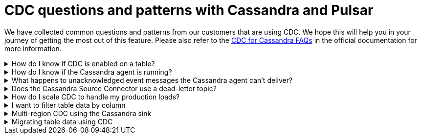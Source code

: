 = CDC questions and patterns with Cassandra and Pulsar
:navtitle: CDC questions and patterns
:description: This article describes how table schema changes are handled in the Cassandra Connector for Pulsar.

We have collected common questions and patterns from our customers that are using CDC. We hope this will help you in your journey of getting the most out of this feature. Please also refer to the https://docs.datastax.com/en/cdc-for-cassandra/docs/latest/faqs.html[CDC for Cassandra FAQs] in the official documentation for more information.

.How do I know if CDC is enabled on a table?
[%collapsible]
====
You can check the CDC status of a table by running the following CQL query:

`SELECT * FROM system_distributed.cdc_local WHERE keyspace_name = 'keyspace_name' AND table_name = 'table_name';`

If the CDC status is `enabled`, then CDC is enabled on the table. If the CDC status is `disabled` then CDC is disabled on the table. If the CDC status is `null` then CDC is not enabled on the table.

If the CDC status is `null`, then you can enable CDC on the table by running the following CQL query:

`ALTER TABLE keyspace_name.table_name WITH cdc = {'enabled': true};`

If the CDC status is `enabled`, then you can disable CDC on the table by running the following CQL query:

`ALTER TABLE keyspace_name.table_name WITH cdc = {'enabled': false};`

If the CDC status is `disabled`, then you can enable CDC on the table by running the following CQL query:

`ALTER TABLE keyspace_name.table_name WITH cdc = {'enabled': true};`
====

.How do I know if the Cassandra agent is running?
[%collapsible]
====
You can check the status of the Cassandra agent by running the following CQL query:

`SELECT * FROM system_distributed.cdc_local WHERE keyspace_name = 'cdc' AND table_name = 'raw_cdc';`

The `status` column will be `running` if the agent is running. If the `status` column is `null` then the agent is not running. If the `status` column is `stopped` then the agent is not running.

If the `status` column is `stopped` then you can start the agent by running the following CQL query:

`ALTER TABLE cdc.raw_cdc WITH cdc = {'enabled': true};`

If the `status` column is `null` then you can start the agent by running the following CQL query:

`ALTER TABLE cdc.raw_cdc WITH cdc = {'enabled': true};`

If the `status` column is `running` then you can stop the agent by running the following CQL query:

`ALTER TABLE cdc.raw_cdc WITH cdc = {'enabled': false};`
====

.What happens to unacknowledged event messages the Cassandra agent can’t deliver?
[%collapsible]
====
Unacknowledged messages mean the CDC agent was not able to produce the event message in Pulsar. If this is the case the table row mutation will fail which the Cassandra client will then see an exception. So data will get committed to Cassandra and no event will be created.

Another scenario might be the Pulsar broker is too busy to process messages and a backlog has been created. In this case, Pulsar's backlog policies take effect and event messages are handled accordingly. The data will be committed to Cassandra but there might be some additional latency to the event message creation.

The design of CDC in Cassandra assumed that when table changes are sync’d to the raw_cdc log, another process will be draining that log. There is a max log size setting that will disable writes to the table when the set threshold is reached. If a connection to the Pulsar cluster is needed for the log to be drained, and it’s not responsive, the log will being to fill, which can impact a table’s write availability.

For more, see the https://docs.datastax.com/en/cdc-for-cassandra/docs/latest/install.html#scaling-up-your-configuration[Scaling up your configuration] section in the official documentation.
====

.Does the Cassandra Source Connector use a dead-letter topic?
[%collapsible]
====
A dead letter topic is used when a message can't be delivered to a consumer. Maybe the message acknowledgment time expired (no consumer acknowledged receipt of the message), or a consumer negatively acknowledged the message, or a retry letter topic is in use and retries were exhausted.

The Cassandra Source Connector creates a consumer to receive new event messages from the CDC agent, but does not configure a dead letter topic. It is assumed that parallel instances, broker compute, and function worker compute will be sized to handle the workload.
====

.How do I scale CDC to handle my production loads?
[%collapsible]
====
There are 3 areas of scalability to focus on. First are the hosts in the Cassandra cluster. The CDC agent is running on each host in its own JVM. If you are administering your own Cassandra cluster, then you can tune the JVM compute properties to handle the appropriate workload. If you are using Cassandra in a serverless environment, then the JVM is already set to handle significant load.

The second area of focus is the number of Cassandra Source Connector instances running. This is initially set when the Source Connector is created, and can be updated throughout the life of the running connector. Depending on your Pulsar configuration, an instance can represent a process thread on the broker or a function worker. If using Kubernetes, this could be a pod. Each represents different scaling strategies like increasing compute, adding more workers, and more K8s nodes.

Finally, the third area focuses on managing the broker backlog size and throughput tolerances. There are potentially a large amount of messages being created, so you must ensure the Pulsar cluster is sized correctly. Our Luna Streaming xref:luna-streaming:install-upgrade:production-cluster-sizing.adoc[] can help you understand this better.
====

.I want to filter table data by column
[%collapsible]
====
Transformation functions are a great way to manipulate messages on CDC data (with no code required!) Put them inline to watch the data topic and write to a different topic. Call the topic something memorable like "filtered-data" topic.

Learn more about transformation functions xref:streaming-learning:functions:index.adoc[here].
====

.Multi-region CDC using the Cassandra sink
[%collapsible]
====
One of the requirements of CDC is that both the Cassandra and Pulsar clusters need to be in the same cloud region (or on-premise data center). If you are using geo-replication, you need the change data to be replicated across multiple clusters. The most manageable way to handle this is to use Pulsar’s Cassandra sink to "watch" the CDC data topic and write the change to a different Cassandra table (in another Org).

The Cassandra sink requires the following provisions:

- Use the CDC data topic as its source of messages
- Provide a secure bundle (creds) to another Cassandra cluster
- Map message values to a specific table in the other cluster
- Use Pulsar’s delivery guarantee to ensure success
- Use Pulsar’s connector health metrics to monitor failures
====

.Migrating table data using CDC
[%collapsible]
====
Migrating data between tables solves quite a few different challenges. The basic approach is to use a Cassandra sink to watch the Cassandra source and write to another table while mapping columns appropriately. As the original table is phased out, the number of messages will decrease to none, while consumers are watching the new table's CDC data topic. Refer to the "Multi-region CDC" question above for more detail.
====

